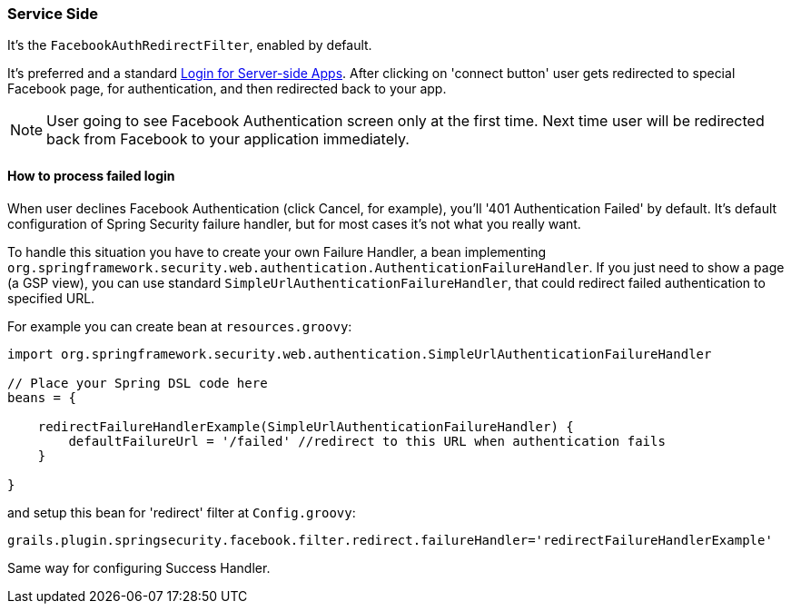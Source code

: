 === Service Side

It's the `FacebookAuthRedirectFilter`, enabled by default.

It's preferred and a standard https://developers.facebook.com/docs/howtos/login/server-side-login/[Login for Server-side Apps].
After clicking on 'connect button' user gets redirected to special Facebook page, for authentication, and then
redirected back to your app.

[NOTE]
====
User going to see Facebook Authentication screen only at the first time. Next time user will be redirected
back from Facebook to your application immediately.
====

==== How to process failed login

When user declines Facebook Authentication (click Cancel, for example), you'll '401 Authentication Failed' by default.
It's default configuration of Spring Security failure handler, but for most cases it's not what you really want.

To handle this situation you have to create your own Failure Handler, a bean implementing
`org.springframework.security.web.authentication.AuthenticationFailureHandler`. If you just need to
show a page (a GSP view), you can use standard `SimpleUrlAuthenticationFailureHandler`, that could redirect
failed authentication to specified URL.

For example you can create bean at `resources.groovy`:

----
import org.springframework.security.web.authentication.SimpleUrlAuthenticationFailureHandler

// Place your Spring DSL code here
beans = {

    redirectFailureHandlerExample(SimpleUrlAuthenticationFailureHandler) {
        defaultFailureUrl = '/failed' //redirect to this URL when authentication fails
    }

}
----

and setup this bean for 'redirect' filter at `Config.groovy`:

----
grails.plugin.springsecurity.facebook.filter.redirect.failureHandler='redirectFailureHandlerExample'
----

Same way for configuring Success Handler.
